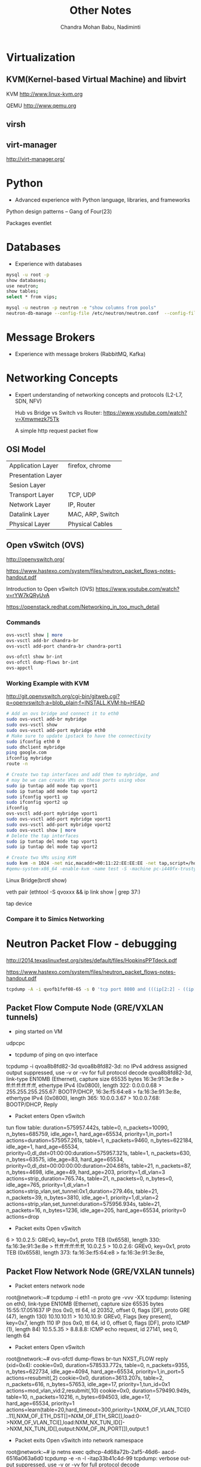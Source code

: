 #+TITLE:     Other Notes
#+AUTHOR:    Chandra Mohan Babu, Nadiminti
#+EMAIL:     nadiminti.chandra@gmail.com
#+LANGUAGE:  en
#+INFOJS_OPT: view:showall toc:t ltoc:nil mouse:underline path:http://orgmode.org/org-info.js
#+LINK_HOME: 
#+LINK_UP: 
#+LaTeX_CLASS: smarticle
#+LaTeX_HEADER: \pdfmapfile{/home/neilsen/texmf/fonts/map/dvips/libertine/libertine.map}
#+LaTeX_HEADER: \usepackage[ttscale=.875]{libertine}
#+LaTeX_HEADER: \usepackage{sectsty}
#+LaTeX_HEADER: \sectionfont{\normalfont\scshape}
#+LaTeX_HEADER: \subsectionfont{\normalfont\itshape}
#+EXPORT_SELECT_TAGS: export
#+EXPORT_EXCLUDE_TAGS: noexport
#+OPTIONS: H:4 num:t toc:t \n:nil @:t ::t |:t ^:{} _:{} *:t TeX:t LaTeX:t
#+STARTUP: showall

* Virtualization
** KVM(Kernel-based Virtual Machine) and libvirt
   KVM http://www.linux-kvm.org

   QEMU http://www.qemu.org

** virsh
** virt-manager
   http://virt-manager.org/

* Python
  - Advanced experience with Python language, libraries, and frameworks

  Python design patterns -- Gang of Four(23)
  
  Packages
    eventlet

* Databases
- Experience with databases
#+begin_src sh
  mysql -u root -p
  show databases;
  use neutron;
  show tables;
  select * from vips;
  
  mysql -u neutron -p neutron -e "show columns from pools"
  neutron-db-manage --config-file /etc/neutron/neutron.conf  --config-file /etc/neutron/plugins/ml2/ml2_conf.ini upgrade  --delta 1
#+end_src

* Message Brokers
- Experience with message brokers (RabbitMQ, Kafka)

* Networking Concepts
- Expert understanding of networking concepts and protocols (L2-L7, SDN, NFV)

  Hub vs Bridge vs Switch vs Router:  https://www.youtube.com/watch?v=Xmwmezk75Tk
  
  A simple http request packet flow

** OSI Model

| Application Layer  | firefox, chrome  |
| Presentation Layer |                  |
| Sesion Layer       |                  |
| Transport Layer    | TCP, UDP         |
| Network Layer      | IP, Router       |
| Datalink Layer     | MAC, ARP, Switch |
| Physical Layer     | Physical Cables  |

** Open vSwitch (OVS)
  http://openvswitch.org/

  https://www.hastexo.com/system/files/neutron_packet_flows-notes-handout.pdf

  Introduction to Open vSwitch (OVS) https://www.youtube.com/watch?v=rYW7kQRyUvA

  https://openstack.redhat.com/Networking_in_too_much_detail

*** Commands
#+begin_src sh
   ovs-vsctl show | more
   ovs-vsctl add-br chandra-br
   ovs-vsctl add-port chandra-br chandra-port1

   ovs-ofctl show br-int
   ovs-ofctl dump-flows br-int
   ovs-appctl

#+end_Src

*** Working Example with KVM
    http://git.openvswitch.org/cgi-bin/gitweb.cgi?p=openvswitch;a=blob_plain;f=INSTALL.KVM;hb=HEAD

#+begin_src sh
    # Add an ovs bridge and connect it to eth0
    sudo ovs-vsctl add-br mybridge
    sudo ovs-vsctl show
    sudo ovs-vsctl add-port mybridge eth0
    # Make sure to update ipstack to have the connectivity
    sudo ifconfig eth0 0
    sudo dhclient mybridge
    ping google.com
    ifconfig mybridge
    route -n

    # Create two tap interfaces and add them to mybridge, and
    # may be we can create VMs on these ports using vbox
    sudo ip tuntap add mode tap vport1
    sudo ip tuntap add mode tap vport2
    sudo ifconfig vport1 up
    sudo ifconfig vport2 up
    ifconfig
    ovs-vsctl add-port mybridge vport1
    sudo ovs-vsctl add-port mybridge vport1
    sudo ovs-vsctl add-port mybridge vport2
    sudo ovs-vsctl show | more
    # Delete the tap interfaces
    sudo ip tuntap del mode tap vport1
    sudo ip tuntap del mode tap vport2

    # Create two VMs using KVM
    sudo kvm -m 1024 -net nic,macaddr=00:11:22:EE:EE:EE -net tap,script=/home/cnadimin/KVM/ovs-ifup,downscript=/home/cnadimin/KVM/ovs-ifdown -drive     file=/home/cnadimin/Downloads/linux-0.2.img,boot=on
    #qemu-system-x86_64 -enable-kvm -name test -S -machine pc-i440fx-trusty,accel=kvm,usb=off -m 1024 -realtime mlock=off -smp 1,sockets=1,cores=1,threads=1 -uuid d549e7d8-f5b2-7b0d-271f-13769d36cd6b -no-user-config -nodefaults -chardev socket,id=charmonitor,path=/var/lib/libvirt/qemu/test.monitor,server,nowait -mon chardev=charmonitor,id=monitor,mode=control -rtc base=utc -no-reboot -boot strict=on -device piix3-usb-uhci,id=usb,bus=pci.0,addr=0x1.0x2 -drive file=/var/lib/libvirt/images/test.img,if=none,id=drive-virtio-disk0,format=raw -device virtio-blk-pci,scsi=off,bus=pci.0,addr=0x5,drive=drive-virtio-disk0,id=virtio-disk0,bootindex=2 -drive file=/home/cnadimin/Downloads/ubuntu-12.04.5-desktop-amd64.iso,if=none,id=drive-ide0-1-0,readonly=on,format=raw -device ide-cd,bus=ide.1,unit=0,drive=drive-ide0-1-0,id=ide0-1-0,bootindex=1 -netdev tap,fd=25,id=hostnet0,vhost=on,vhostfd=26 -device virtio-net-pci,netdev=hostnet0,id=net0,mac=52:54:00:35:79:4c,bus=pci.0,addr=0x3 -chardev pty,id=charserial0 -device isa-serial,chardev=charserial0,id=serial0 -vnc 127.0.0.1:1 -device cirrus-vga,id=video0,bus=pci.0,addr=0x2 -device intel-hda,id=sound0,bus=pci.0,addr=0x4 -device hda-duplex,id=sound0-codec0,bus=sound0.0,cad=0 -device virtio-balloon-pci,id=balloon0,bus=pci.0,addr=0x6
#+end_src

    Linux Bridge(brctl show)

    veth pair (ethtool -S qvoxxx && ip link show | grep 37:)

    tap device

*** Compare it to Simics Networking

* Neutron Packet Flow - debugging
  http://2014.texaslinuxfest.org/sites/default/files/HopkinsPPTdeck.pdf

  https://www.hastexo.com/system/files/neutron_packet_flows-notes-handout.pdf

#+begin_src sh
  tcpdump -A -i qvofb1fef08-65 -s 0 'tcp port 8080 and (((ip[2:2] - ((ip[0]&0xf)<<2)) - ((tcp[12]&0xf0)>>2)) != 0)'
#+end_src

** Packet Flow Compute Node (GRE/VXLAN tunnels)
- ping started on VM
udpcpc

- tcpdump of ping on qvo interface
tcpdump -i qvoa8b8fd82-3d
qvoa8b8fd82-3d: no IPv4 address assigned
output suppressed, use -v or -vv for full protocol decode
qvoa8b8fd82-3d, link-type EN10MB (Ethernet), capture size 65535 bytes
16:3e:91:3e:8e > ff:ff:ff:ff:ff:ff, ethertype IPv4 (0x0800), length 322: 0.0.0.0.68 > 255.255.255.255.67: BOOTP/DHCP, 16:3e:f5:64:e8 > fa:16:3e:91:3e:8e, ethertype IPv4 (0x0800), length 365: 10.0.0.3.67 > 10.0.0.7.68: BOOTP/DHCP, Reply

- Packet enters Open vSwitch
tun flow table:
duration=575957.442s, table=0, n_packets=10090, n_bytes=685759, idle_age=1, hard_age=65534, priority=1,in_port=1 actions=duration=575957.261s, table=1, n_packets=9460, n_bytes=622184, idle_age=1, hard_age=65534, priority=0,dl_dst=01:00:00:duration=575957.321s, table=1, n_packets=630, n_bytes=63575, idle_age=83, hard_age=65534, priority=0,dl_dst=00:00:00:00:duration=204.681s, table=21, n_packets=87, n_bytes=4698, idle_age=49, hard_age=203, priority=1,dl_vlan=3 actions=strip_duration=765.74s, table=21, n_packets=0, n_bytes=0, idle_age=765, priority=1,dl_vlan=1 actions=strip_vlan,set_tunnel:0x1,duration=279.46s, table=21, n_packets=39, n_bytes=3810, idle_age=1, priority=1,dl_vlan=2 actions=strip_vlan,set_tunnel:duration=575956.934s, table=21, n_packets=16, n_bytes=1236, idle_age=205, hard_age=65534, priority=0 actions=drop

- Packet exits Open vSwitch

6 > 10.0.2.5: GREv0, key=0x1, proto TEB (0x6558), length 330: fa:16:3e:91:3e:8e > ff:ff:ff:ff:ff:ff, 10.0.2.5 > 10.0.2.6: GREv0, key=0x1, proto TEB (0x6558), length 373: fa:16:3e:f5:64:e8 > fa:16:3e:91:3e:8e,

** Packet Flow  Network Node (GRE/VXLAN tunnels)
- Packet enters network node
root@network:~# tcpdump -i eth1 -n proto gre -vvv -XX
tcpdump: listening on eth0, link-type EN10MB (Ethernet), capture
size 65535 bytes
15:55:17.051637 IP (tos 0x0, ttl 64, id 20352, offset 0, flags
[DF], proto GRE (47), length 130)
10.10.10.11 > 10.10.10.9: GREv0, Flags [key present],
key=0x7, length 110
IP (tos 0x0, ttl 64, id 0, offset 0, flags [DF], proto ICMP
(1), length 84)
10.5.5.35 > 8.8.8.8: ICMP echo request, id 27141, seq 0,
length 64

- Packet enters Open vSwitch

# Open vSwitch br-tun flow table
root@network:~# ovs-ofctl dump-flows br-tun
NXST_FLOW reply (xid=0x4):
cookie=0x0, duration=578533.772s, table=0, n_packets=9355,
n_bytes=622734, idle_age=4094, hard_age=65534, priority=1,in_port=5
actions=resubmit(,2)
cookie=0x0, duration=3613.207s, table=2, n_packets=616,
n_bytes=57653, idle_age=17, priority=1,tun_id=0x1
actions=mod_vlan_vid:2,resubmit(,10)
cookie=0x0, duration=579490.949s, table=10, n_packets=10216,
n_bytes=694503, idle_age=17, hard_age=65534, priority=1
actions=learn(table=20,hard_timeout=300,priority=1,NXM_OF_VLAN_TCI[0
..11],NXM_OF_ETH_DST[]=NXM_OF_ETH_SRC[],load:0-
>NXM_OF_VLAN_TCI[],load:NXM_NX_TUN_ID[]-
>NXM_NX_TUN_ID[],output:NXM_OF_IN_PORT[]),output:1

- Packet exits Open vSwitch into network namespace
root@network:~# ip netns exec qdhcp-4d68a72b-2af5-46d6-
aacd-6516a063a6d0 tcpdump -e -n -l -itap33b41c4d-99
tcpdump: verbose output suppressed, use -v or -vv for
full protocol decode

- Packet enters network namespace
root@network:~# ip netns exec qdhcp-4d68a72b-2af5-46d6-
aacd-6516a063a6d0 tcpdump -e -n -l -itap33b41c4d-99
tcpdump: verbose output suppressed, use -v or -vv for
full protocol decode
listening on tap33b41c4d-99, link-type EN10MB (Ethernet),
capture size 65535 bytes
18:27:02.275785 fa:16:3e:05:a2:00 > ff:ff:ff:ff:ff:ff,
ethertype IPv4 (0x0800), length 322: 0.0.0.0.68 >
255.255.255.255.67: BOOTP/DHCP, Request from
fa:16:3e:05:a2:00, length 280
18:27:02.276020 fa:16:3e:44:71:b0 > fa:16:3e:05:a2:00,
ethertype IPv4 (0x0800), length 365: 10.0.0.3.67 >
10.0.0.6.68: BOOTP/DHCP, Reply, length 323

* Linux
- Expert Linux system administration and troubleshooting skills

  Linux Kernel module commands http://edoceo.com/howto/kernel-modules

* Algorithms

* Neutron/VPNaaS - CSR
  http://blog.aaronorosen.com/openstack-interface-hot-plugging/
  https://blueprints.launchpad.net/neutron/+spec/cisco-routing-service-vm
  https://github.com/openstack/neutron-specs/blob/master/specs/juno/cisco-vpnaas-with-cisco-csr-router.rst
** Class Diagrams
#+begin_src sh
# service plugin
pyreverse -ASmy -k -o png -p VPNDriverPlugin neutron/services/vpn/plugin.py
#service_provider(service_provider=VPN:openswan:neutron.services.vpn.service_drivers.ipsec.IPsecVPNDriver:default)
pyreverse -ASmy -k -o png -p IPsecVPNDriver neutron/services/vpn/service_drivers/ipsec.py
pyreverse -ASmy -k -o png -p CiscoCsrIPsecVPNDriver neutron/services/vpn/service_drivers/cisco_ipsec.py
#pyreverse -ASmy -k -o png -p OpenSwanDriver neutron/services/vpn/device_drivers/ipsec.py
#pyreverse -ASmy -k -o png -p VPNAgent neutron/services/vpn/agent.py

/etc/neutron/neutron.conf
  service_plugins=vpnaas
  [service_plugins]
  service_provider=VPN:openswan:neutron.services.vpn.service_drivers.ipsec.IPsecVPNDriver:default
  service_provider=VPN:cisco:neutron.services.vpn.service_drivers.cisco_ipsec.CiscoCsrIPsecVPNDriver:default
/etc/neutron/vpn_agent.ini
  [vpnagent]
  vpn_device_driver=neutron.services.vpn.device_drivers.ipsec.OpenSwanDriver
  vpn_device_driver=neutron.services.vpn.device_drivers.cisco_ipsec.CiscoCsrIPsecDriver
/etc/neutron/plugins/cisco/cisco_vpn_agent.ini
  [cisco_csr_rest:172.24.4.11]
  rest_mgmt = 192.168.200.20
  tunnel_ip = 172.24.4.13
  username = stack
  password = cisco
  timeout = 60

/usr/bin/python /usr/bin/neutron-server --config-file /etc/neutron/neutron.conf --log-file /var/log/neutron/server.log --config-file /etc/neutron/plugins/openvswitch/ovs_neutron_plugin.ini
apt-get install neutron-plugin-vpn-agent
/usr/bin/python /usr/bin/neutron-vpn-agent --config-file=/etc/neutron/neutron.conf --config-file=/etc/neutron/vpn_agent.ini --config-file=/etc/neutron/l3_agent.ini --log-file=/var/log/neutron/vpn_agent.log

#cloud-config
password: mysecret
chpasswd: { expire: False }
ssh_pwauth: True
#+end_src

* Redhat OpenStack Installation
 https://access.redhat.com/documentation/en-US/Red_Hat_Enterprise_Linux_OpenStack_Platform/5/html/Installer_and_Foreman_Guide/index.html
 https://openstack.redhat.com/Quickstart

* Horizon
  Django Basics https://docs.djangoproject.com/en/1.7/intro/tutorial01

  Horizon Development http://docs.openstack.org/developer/horizon

  Horizon Testing http://docs.openstack.org/developer/horizon/testing.html

* Other References
  http://dep4e.sourceforge.net/
  http://openwritings.net/content/public/docbook/split-multiple-docbook-files
  http://doccookbook.sourceforge.net/html/en/dbc.markup.xincludes.html
  http://eclipse.org/vex/
  http://docs.openstack.org/image-guide/content/ch_converting.html
  http://orgmode.org/guide/
  https://github.com/ciscocloud/mantl
  https://spring.io/guides/gs/rest-service/

* HashiCorp tools
| Tool      | Description                                                                                                                   |
|-----------+-------------------------------------------------------------------------------------------------------------------------------|
| Vagrant   | to create and configure lightweight, reproducible and portable development environments using virtualbox, vmware, docker, etc |
| Packer    | Tool to create images for AWS, OpenStack, Docker, VBox, etc                                                                   |
| Serf      | Lightweight and decentralized solution for cluster membership, failure detection and orchestration                            |
| Consul    | Distributed, highly-available and multi-datacenter aware tool for service discovery, configuration and orchestration          |
| Terraform | Tool for creating, combining and managing infrrastructure resources across multiple providers like AWS, Goolgle cloud, etc    |
| Vault     | Secures, stores and controls access to token, passwords, certificates, API keys and other sensitive resources in datacenters  |
| Nomad     | Cluster manager and scheduler that provides a common workflow to deploy applications across an infrastructure.                |
| Otto      | Tool to develop and deploy any application on any cloud platform, all controlled woth a single consistent workflow            |
|           |                                                                                                                               |
